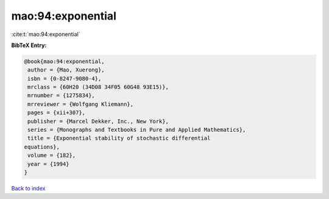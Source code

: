 mao:94:exponential
==================

:cite:t:`mao:94:exponential`

**BibTeX Entry:**

.. code-block:: bibtex

   @book{mao:94:exponential,
    author = {Mao, Xuerong},
    isbn = {0-8247-9080-4},
    mrclass = {60H20 (34D08 34F05 60G48 93E15)},
    mrnumber = {1275834},
    mrreviewer = {Wolfgang Kliemann},
    pages = {xii+307},
    publisher = {Marcel Dekker, Inc., New York},
    series = {Monographs and Textbooks in Pure and Applied Mathematics},
    title = {Exponential stability of stochastic differential
   equations},
    volume = {182},
    year = {1994}
   }

`Back to index <../By-Cite-Keys.html>`__
